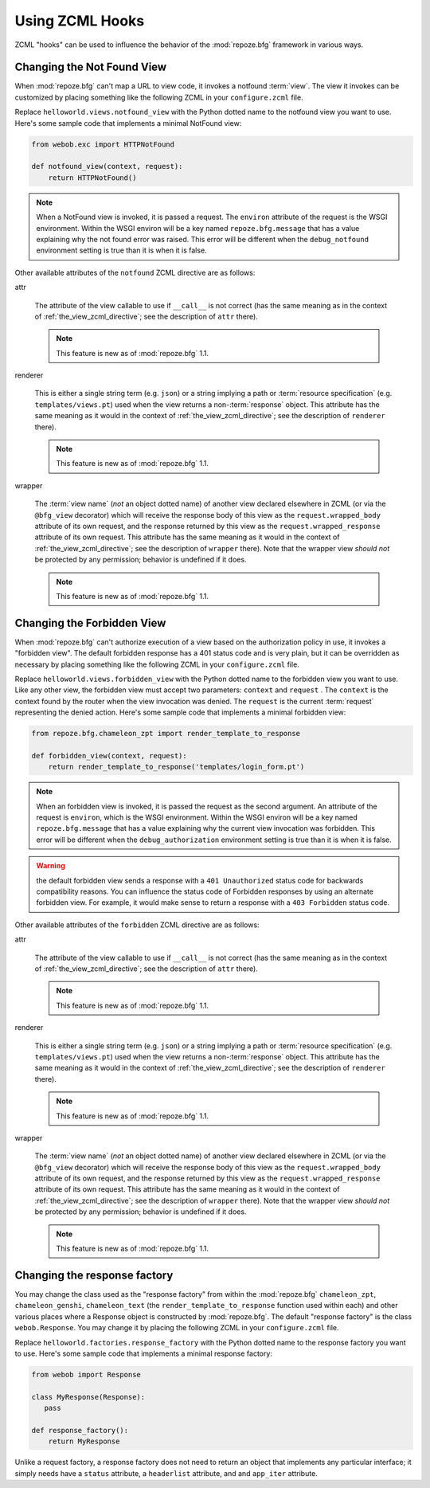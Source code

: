 .. _hooks_chapter:

Using ZCML Hooks
================

ZCML "hooks" can be used to influence the behavior of the
:mod:`repoze.bfg` framework in various ways.

.. _changing_the_notfound_view:

Changing the Not Found View
---------------------------

When :mod:`repoze.bfg` can't map a URL to view code, it invokes a
notfound :term:`view`. The view it invokes can be customized by
placing something like the following ZCML in your ``configure.zcml``
file.

.. code-block:: xml
   :linenos:

   <notfound 
       view="helloworld.views.notfound_view"/>

Replace ``helloworld.views.notfound_view`` with the Python dotted name
to the notfound view you want to use.  Here's some sample code that
implements a minimal NotFound view:

.. code-block:: python

   from webob.exc import HTTPNotFound

   def notfound_view(context, request):
       return HTTPNotFound()

.. note:: When a NotFound view is invoked, it is passed a request.
   The ``environ`` attribute of the request is the WSGI environment.
   Within the WSGI environ will be a key named ``repoze.bfg.message``
   that has a value explaining why the not found error was raised.
   This error will be different when the ``debug_notfound``
   environment setting is true than it is when it is false.

Other available attributes of the ``notfound`` ZCML directive are as
follows:

attr

  The attribute of the view callable to use if ``__call__`` is not
  correct (has the same meaning as in the context of
  :ref:`the_view_zcml_directive`; see the description of ``attr``
  there).

  .. note:: This feature is new as of :mod:`repoze.bfg` 1.1.

renderer

  This is either a single string term (e.g. ``json``) or a string
  implying a path or :term:`resource specification`
  (e.g. ``templates/views.pt``) used when the view returns a
  non-:term:`response` object.  This attribute has the same meaning as
  it would in the context of :ref:`the_view_zcml_directive`; see the
  description of ``renderer`` there).

  .. note:: This feature is new as of :mod:`repoze.bfg` 1.1.

wrapper

  The :term:`view name` (*not* an object dotted name) of another view
  declared elsewhere in ZCML (or via the ``@bfg_view`` decorator)
  which will receive the response body of this view as the
  ``request.wrapped_body`` attribute of its own request, and the
  response returned by this view as the ``request.wrapped_response``
  attribute of its own request.  This attribute has the same meaning
  as it would in the context of :ref:`the_view_zcml_directive`; see
  the description of ``wrapper`` there).  Note that the wrapper view
  *should not* be protected by any permission; behavior is undefined
  if it does.

  .. note:: This feature is new as of :mod:`repoze.bfg` 1.1.

.. _changing_the_forbidden_view:

Changing the Forbidden View
---------------------------

When :mod:`repoze.bfg` can't authorize execution of a view based on
the authorization policy in use, it invokes a "forbidden view".  The
default forbidden response has a 401 status code and is very plain,
but it can be overridden as necessary by placing something like the
following ZCML in your ``configure.zcml`` file.

.. code-block:: xml
   :linenos:

   <forbidden
       view="helloworld.views.forbidden_view"/>

Replace ``helloworld.views.forbidden_view`` with the Python
dotted name to the forbidden view you want to use.  Like any other
view, the forbidden view must accept two parameters: ``context`` and
``request`` .  The ``context`` is the context found by the router when
the view invocation was denied.  The ``request`` is the current
:term:`request` representing the denied action.  Here's some sample
code that implements a minimal forbidden view:

.. code-block:: python

   from repoze.bfg.chameleon_zpt import render_template_to_response

   def forbidden_view(context, request):
       return render_template_to_response('templates/login_form.pt')

.. note:: When an forbidden view is invoked, it is passed
   the request as the second argument.  An attribute of the request is
   ``environ``, which is the WSGI environment.  Within the WSGI
   environ will be a key named ``repoze.bfg.message`` that has a value
   explaining why the current view invocation was forbidden.  This
   error will be different when the ``debug_authorization``
   environment setting is true than it is when it is false.

.. warning:: the default forbidden view sends a response with a ``401
   Unauthorized`` status code for backwards compatibility reasons.
   You can influence the status code of Forbidden responses by using
   an alternate forbidden view.  For example, it would make sense to
   return a response with a ``403 Forbidden`` status code.

Other available attributes of the ``forbidden`` ZCML directive are as
follows:

attr

  The attribute of the view callable to use if ``__call__`` is not
  correct (has the same meaning as in the context of
  :ref:`the_view_zcml_directive`; see the description of ``attr``
  there).

  .. note:: This feature is new as of :mod:`repoze.bfg` 1.1.

renderer

  This is either a single string term (e.g. ``json``) or a string
  implying a path or :term:`resource specification`
  (e.g. ``templates/views.pt``) used when the view returns a
  non-:term:`response` object.  This attribute has the same meaning as
  it would in the context of :ref:`the_view_zcml_directive`; see the
  description of ``renderer`` there).

  .. note:: This feature is new as of :mod:`repoze.bfg` 1.1.

wrapper

  The :term:`view name` (*not* an object dotted name) of another view
  declared elsewhere in ZCML (or via the ``@bfg_view`` decorator)
  which will receive the response body of this view as the
  ``request.wrapped_body`` attribute of its own request, and the
  response returned by this view as the ``request.wrapped_response``
  attribute of its own request.  This attribute has the same meaning
  as it would in the context of :ref:`the_view_zcml_directive`; see
  the description of ``wrapper`` there).  Note that the wrapper view
  *should not* be protected by any permission; behavior is undefined
  if it does.

  .. note:: This feature is new as of :mod:`repoze.bfg` 1.1.


Changing the response factory
-----------------------------

You may change the class used as the "response factory" from within
the :mod:`repoze.bfg` ``chameleon_zpt``, ``chameleon_genshi``,
``chameleon_text`` (the ``render_template_to_response`` function used
within each) and other various places where a Response object is
constructed by :mod:`repoze.bfg`.  The default "response factory" is
the class ``webob.Response``.  You may change it by placing the
following ZCML in your ``configure.zcml`` file.

.. code-block:: xml
   :linenos:

   <utility provides="repoze.bfg.interfaces.IResponseFactory"
            component="helloworld.factories.response_factory"/>

Replace ``helloworld.factories.response_factory`` with the Python
dotted name to the response factory you want to use.  Here's some
sample code that implements a minimal response factory:

.. code-block:: python

   from webob import Response

   class MyResponse(Response):
      pass

   def response_factory():
       return MyResponse

Unlike a request factory, a response factory does not need to return
an object that implements any particular interface; it simply needs
have a ``status`` attribute, a ``headerlist`` attribute, and and
``app_iter`` attribute.


